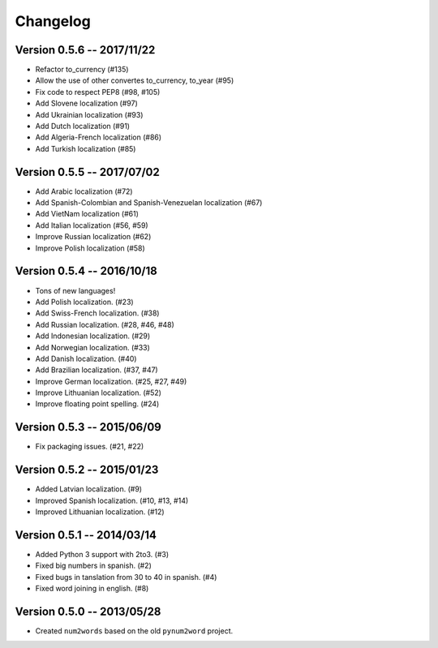 Changelog
=========

Version 0.5.6 -- 2017/11/22
---------------------------

* Refactor to_currency (#135)
* Allow the use of other convertes to_currency, to_year (#95)
* Fix code to respect PEP8 (#98, #105)
* Add Slovene localization (#97)
* Add Ukrainian localization (#93)
* Add Dutch localization (#91)
* Add Algeria-French localization (#86)
* Add Turkish localization (#85)

Version 0.5.5 -- 2017/07/02
---------------------------

* Add Arabic localization (#72)
* Add Spanish-Colombian and Spanish-Venezuelan localization (#67)
* Add VietNam localization (#61)
* Add Italian localization (#56, #59)
* Improve Russian localization (#62)
* Improve Polish localization (#58)

Version 0.5.4 -- 2016/10/18
---------------------------

* Tons of new languages!
* Add Polish localization. (#23)
* Add Swiss-French localization. (#38)
* Add Russian localization. (#28, #46, #48)
* Add Indonesian localization. (#29)
* Add Norwegian localization. (#33)
* Add Danish localization. (#40)
* Add Brazilian localization. (#37, #47)
* Improve German localization. (#25, #27, #49)
* Improve Lithuanian localization. (#52)
* Improve floating point spelling. (#24)

Version 0.5.3 -- 2015/06/09
---------------------------

* Fix packaging issues. (#21, #22)

Version 0.5.2 -- 2015/01/23
---------------------------

* Added Latvian localization. (#9)
* Improved Spanish localization. (#10, #13, #14)
* Improved Lithuanian localization. (#12)

Version 0.5.1 -- 2014/03/14
---------------------------

* Added Python 3 support with 2to3. (#3)
* Fixed big numbers in spanish. (#2)
* Fixed bugs in tanslation from 30 to 40 in spanish. (#4)
* Fixed word joining in english. (#8)

Version 0.5.0 -- 2013/05/28
---------------------------

* Created ``num2words`` based on the old ``pynum2word`` project.
